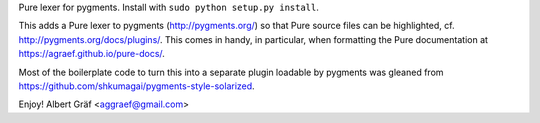 
Pure lexer for pygments. Install with ``sudo python setup.py install``.

This adds a Pure lexer to pygments (http://pygments.org/) so that Pure source
files can be highlighted, cf. http://pygments.org/docs/plugins/. This comes in
handy, in particular, when formatting the Pure documentation at
https://agraef.github.io/pure-docs/.

Most of the boilerplate code to turn this into a separate plugin loadable by
pygments was gleaned from https://github.com/shkumagai/pygments-style-solarized.

Enjoy!
Albert Gräf <aggraef@gmail.com>
